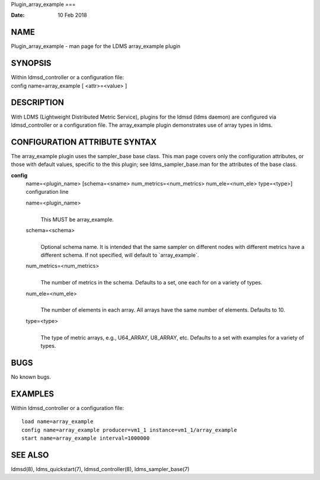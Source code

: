 Plugin_array_example
===

:Date:   10 Feb 2018

NAME
====

Plugin_array_example - man page for the LDMS array_example plugin

SYNOPSIS
========

| Within ldmsd_controller or a configuration file:
| config name=array_example [ <attr>=<value> ]

DESCRIPTION
===========

With LDMS (Lightweight Distributed Metric Service), plugins for the
ldmsd (ldms daemon) are configured via ldmsd_controller or a
configuration file. The array_example plugin demonstrates use of array
types in ldms.

CONFIGURATION ATTRIBUTE SYNTAX
==============================

The array_example plugin uses the sampler_base base class. This man page
covers only the configuration attributes, or those with default values,
specific to the this plugin; see ldms_sampler_base.man for the
attributes of the base class.

**config**
   | name=<plugin_name> [schema=<sname> num_metrics=<num_metrics>
     num_ele=<num_ele> type=<type>]
   | configuration line

   name=<plugin_name>
      | 
      | This MUST be array_example.

   schema=<schema>
      | 
      | Optional schema name. It is intended that the same sampler on
        different nodes with different metrics have a different schema.
        If not specified, will default to \`array_example`.

   num_metrics=<num_metrics>
      | 
      | The number of metrics in the schema. Defaults to a set, one each
        for on a variety of types.

   num_ele=<num_ele>
      | 
      | The number of elements in each array. All arrays have the same
        number of elements. Defaults to 10.

   type=<type>
      | 
      | The type of metric arrays, e.g., U64_ARRAY, U8_ARRAY, etc.
        Defaults to a set with examples for a variety of types.

BUGS
====

No known bugs.

EXAMPLES
========

Within ldmsd_controller or a configuration file:

::

   load name=array_example
   config name=array_example producer=vm1_1 instance=vm1_1/array_example
   start name=array_example interval=1000000

SEE ALSO
========

ldmsd(8), ldms_quickstart(7), ldmsd_controller(8), ldms_sampler_base(7)
